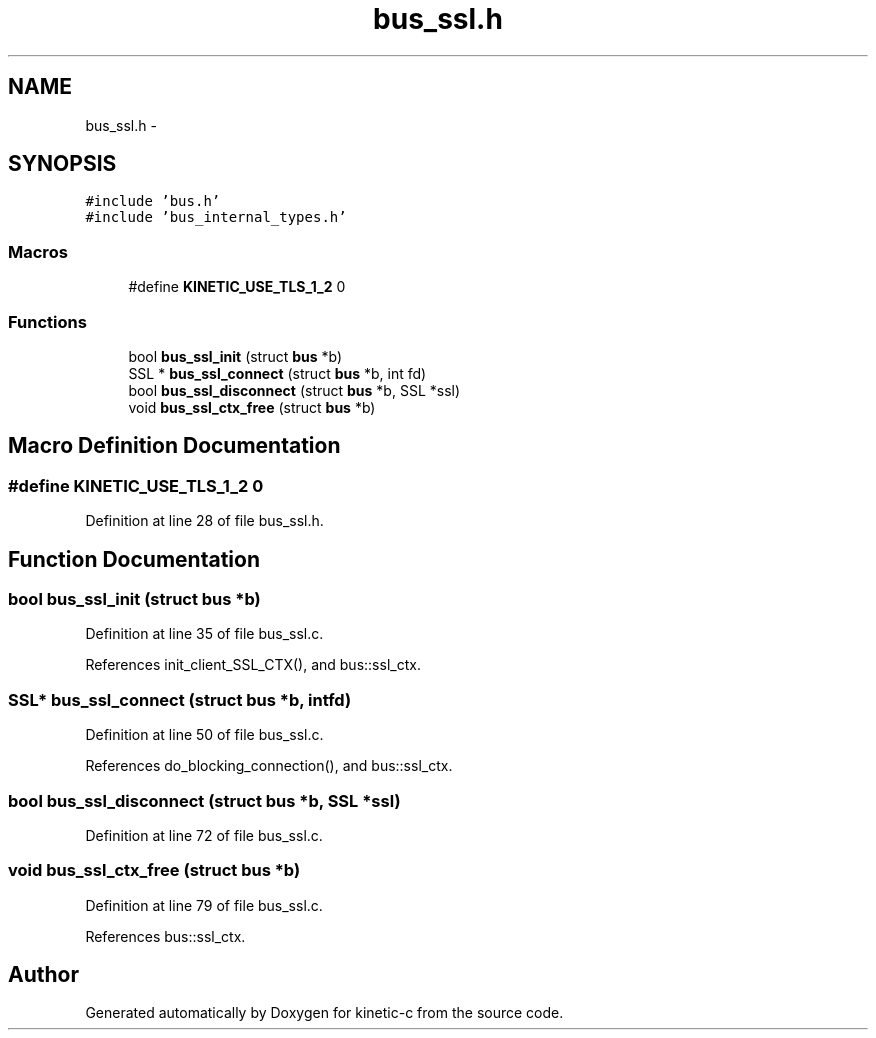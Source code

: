 .TH "bus_ssl.h" 3 "Tue Mar 3 2015" "Version v0.12.0-beta" "kinetic-c" \" -*- nroff -*-
.ad l
.nh
.SH NAME
bus_ssl.h \- 
.SH SYNOPSIS
.br
.PP
\fC#include 'bus\&.h'\fP
.br
\fC#include 'bus_internal_types\&.h'\fP
.br

.SS "Macros"

.in +1c
.ti -1c
.RI "#define \fBKINETIC_USE_TLS_1_2\fP   0"
.br
.in -1c
.SS "Functions"

.in +1c
.ti -1c
.RI "bool \fBbus_ssl_init\fP (struct \fBbus\fP *b)"
.br
.ti -1c
.RI "SSL * \fBbus_ssl_connect\fP (struct \fBbus\fP *b, int fd)"
.br
.ti -1c
.RI "bool \fBbus_ssl_disconnect\fP (struct \fBbus\fP *b, SSL *ssl)"
.br
.ti -1c
.RI "void \fBbus_ssl_ctx_free\fP (struct \fBbus\fP *b)"
.br
.in -1c
.SH "Macro Definition Documentation"
.PP 
.SS "#define KINETIC_USE_TLS_1_2   0"

.PP
Definition at line 28 of file bus_ssl\&.h\&.
.SH "Function Documentation"
.PP 
.SS "bool bus_ssl_init (struct \fBbus\fP *b)"

.PP
Definition at line 35 of file bus_ssl\&.c\&.
.PP
References init_client_SSL_CTX(), and bus::ssl_ctx\&.
.SS "SSL* bus_ssl_connect (struct \fBbus\fP *b, intfd)"

.PP
Definition at line 50 of file bus_ssl\&.c\&.
.PP
References do_blocking_connection(), and bus::ssl_ctx\&.
.SS "bool bus_ssl_disconnect (struct \fBbus\fP *b, SSL *ssl)"

.PP
Definition at line 72 of file bus_ssl\&.c\&.
.SS "void bus_ssl_ctx_free (struct \fBbus\fP *b)"

.PP
Definition at line 79 of file bus_ssl\&.c\&.
.PP
References bus::ssl_ctx\&.
.SH "Author"
.PP 
Generated automatically by Doxygen for kinetic-c from the source code\&.

